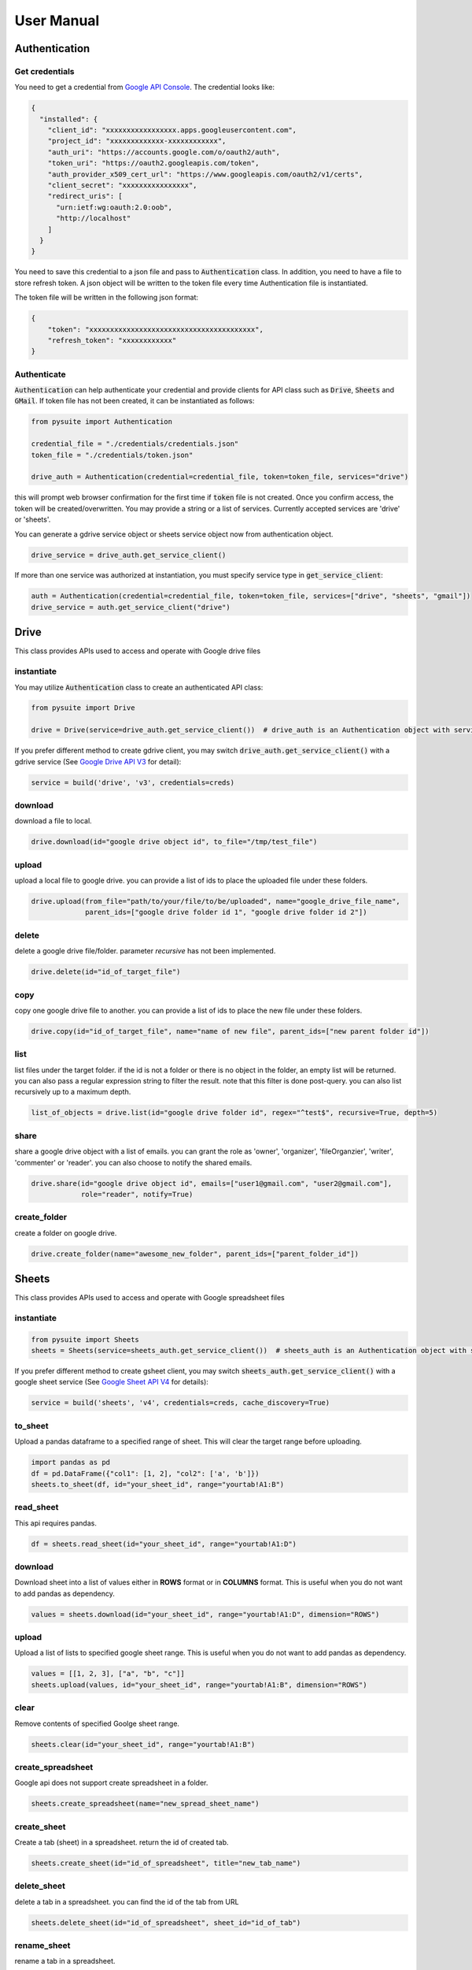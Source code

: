 .. _user_manual:

User Manual
===========

Authentication
--------------

Get credentials
+++++++++++++++

You need to get a credential from `Google API Console <https://console.developers.google.com/apis/dashboard>`_. The
credential looks like:

.. code-block:: json

    {
      "installed": {
        "client_id": "xxxxxxxxxxxxxxxxx.apps.googleusercontent.com",
        "project_id": "xxxxxxxxxxxxx-xxxxxxxxxxxx",
        "auth_uri": "https://accounts.google.com/o/oauth2/auth",
        "token_uri": "https://oauth2.googleapis.com/token",
        "auth_provider_x509_cert_url": "https://www.googleapis.com/oauth2/v1/certs",
        "client_secret": "xxxxxxxxxxxxxxxx",
        "redirect_uris": [
          "urn:ietf:wg:oauth:2.0:oob",
          "http://localhost"
        ]
      }
    }

You need to save this credential to a json file and pass to :code:`Authentication` class.
In addition, you need to have a file to store refresh token. A json object will be written to the token file every time
Authentication file is instantiated.

The token file will be written in the following json format:

.. code-block:: json

    {
        "token": "xxxxxxxxxxxxxxxxxxxxxxxxxxxxxxxxxxxxxxxx",
        "refresh_token": "xxxxxxxxxxxx"
    }

Authenticate
++++++++++++

:code:`Authentication` can help authenticate your credential and provide clients for API class such as
:code:`Drive`, :code:`Sheets` and :code:`GMail`. If token file has not been created, it can be instantiated as follows:

.. code-block:: python

  from pysuite import Authentication

  credential_file = "./credentials/credentials.json"
  token_file = "./credentials/token.json"

  drive_auth = Authentication(credential=credential_file, token=token_file, services="drive")

this will prompt web browser confirmation for the first time if :code:`token` file is not created. Once
you confirm access, the token will be created/overwritten. You may provide a string or a list of services. Currently
accepted services are 'drive' or 'sheets'.

You can generate a gdrive service object or sheets service object now from authentication object.

.. code-block:: python

    drive_service = drive_auth.get_service_client()

If more than one service was authorized at instantiation, you must specify service type in :code:`get_service_client`:

.. code-block:: python

    auth = Authentication(credential=credential_file, token=token_file, services=["drive", "sheets", "gmail"])
    drive_service = auth.get_service_client("drive")


Drive
-----
This class provides APIs used to access and operate with Google drive files

instantiate
+++++++++++
You may utilize :code:`Authentication` class to create an authenticated API class:

.. code-block:: python

    from pysuite import Drive

    drive = Drive(service=drive_auth.get_service_client())  # drive_auth is an Authentication object with service='drive'

If you prefer different method to create gdrive client, you may switch :code:`drive_auth.get_service_client()` with a gdrive service
(See `Google Drive API V3 <https://developers.google.com/drive/api/v3/quickstart/python>`_ for detail):

.. code-block:: python

    service = build('drive', 'v3', credentials=creds)

download
++++++++
download a file to local.

.. code-block:: python

    drive.download(id="google drive object id", to_file="/tmp/test_file")

upload
++++++
upload a local file to google drive. you can provide a list of ids to place the uploaded file under these folders.

.. code-block:: python

    drive.upload(from_file="path/to/your/file/to/be/uploaded", name="google_drive_file_name",
                 parent_ids=["google drive folder id 1", "google drive folder id 2"])

delete
++++++
delete a google drive file/folder. parameter `recursive` has not been implemented.

.. code-block:: python

    drive.delete(id="id_of_target_file")

copy
++++
copy one google drive file to another. you can provide a list of ids to place the new file under these folders.

.. code-block:: python

    drive.copy(id="id_of_target_file", name="name of new file", parent_ids=["new parent folder id"])

list
++++
list files under the target folder. if the id is not a folder or there is no object in the folder, an empty list will be
returned. you can also pass a regular expression string to filter the result. note that this filter is done post-query.
you can also list recursively up to a maximum depth.

.. code-block:: python

    list_of_objects = drive.list(id="google drive folder id", regex="^test$", recursive=True, depth=5)

share
+++++
share a google drive object with a list of emails. you can grant the role as 'owner', 'organizer', 'fileOrganzier',
'writer', 'commenter' or 'reader'. you can also choose to notify the shared emails.

.. code-block:: python

    drive.share(id="google drive object id", emails=["user1@gmail.com", "user2@gmail.com"],
                role="reader", notify=True)

create_folder
+++++++++++++
create a folder on google drive.

.. code-block:: python

    drive.create_folder(name="awesome_new_folder", parent_ids=["parent_folder_id"])

Sheets
------
This class provides APIs used to access and operate with Google spreadsheet files

instantiate
+++++++++++

.. code-block:: python

    from pysuite import Sheets
    sheets = Sheets(service=sheets_auth.get_service_client())  # sheets_auth is an Authentication object with service='sheets'

If you prefer different method to create gsheet client, you may switch :code:`sheets_auth.get_service_client()` with a
google sheet service (See `Google Sheet API V4 <https://developers.google.com/sheets/api/quickstart/python>`_ for details):

.. code-block:: python

    service = build('sheets', 'v4', credentials=creds, cache_discovery=True)

to_sheet
++++++++
Upload a pandas dataframe to a specified range of sheet. This will clear the target range before uploading.

.. code-block:: python

    import pandas as pd
    df = pd.DataFrame({"col1": [1, 2], "col2": ['a', 'b']})
    sheets.to_sheet(df, id="your_sheet_id", range="yourtab!A1:B")

read_sheet
++++++++++
This api requires pandas.

.. code-block:: python

    df = sheets.read_sheet(id="your_sheet_id", range="yourtab!A1:D")

download
++++++++
Download sheet into a list of values either in **ROWS** format or in **COLUMNS** format. This is useful when you do not
want to add pandas as dependency.

.. code-block:: python

    values = sheets.download(id="your_sheet_id", range="yourtab!A1:D", dimension="ROWS")

upload
++++++
Upload a list of lists to specified google sheet range. This is useful when you do not want to add pandas as dependency.

.. code-block:: python

    values = [[1, 2, 3], ["a", "b", "c"]]
    sheets.upload(values, id="your_sheet_id", range="yourtab!A1:B", dimension="ROWS")

clear
+++++
Remove contents of specified Goolge sheet range.

.. code-block:: python

    sheets.clear(id="your_sheet_id", range="yourtab!A1:B")

create_spreadsheet
++++++++++++++++++
Google api does not support create spreadsheet in a folder.

.. code-block:: python

    sheets.create_spreadsheet(name="new_spread_sheet_name")

create_sheet
++++++++++++
Create a tab (sheet) in a spreadsheet. return the id of created tab.

.. code-block:: python

    sheets.create_sheet(id="id_of_spreadsheet", title="new_tab_name")

delete_sheet
++++++++++++
delete a tab in a spreadsheet. you can find the id of the tab from URL

.. code-block:: python

    sheets.delete_sheet(id="id_of_spreadsheet", sheet_id="id_of_tab")

rename_sheet
++++++++++++
rename a tab in a spreadsheet.

.. code-block:: python

    sheets.rename_sheet(id="id_of_spreadsheet", sheet_id="id_of_tab", title="new_tab_name")


GMail
-----
This class provides APIs used to access and operate with Gmail API

instantiate
+++++++++++

.. code-block:: python

    from pysuite import GMail
    sheets = GMail(service=gmail_auth.get_service_client())  # gmail_auth is an Authentication object with service='gmail'

If you prefer different method to create gmail client, you may switch :code:`gmail_auth.get_service_client()` with a
google sheet service (See `Gmail API <https://developers.google.com/gmail/api/quickstart/python>`_ for details):

.. code-block:: python

    service = build('gmail', 'v1', credentials=creds, cache_discovery=True)

compose
+++++++
Write and send an email. You can attach local files and/or Google Drive files.

.. code-block:: python

    gmail.compose(body="hello world",
                  sender="youremail@gmail.com",
                  subject="this is a test email",
                  to=["recipient1@gmail.com", "recipient2@hotmail.com"],
                  local_files=["/tmp/file.txt", "/tmp/another_file.csv"],
                  gdrive_ids=["gdrivefile_id1", "gdrive_file_id2"]
                  )
